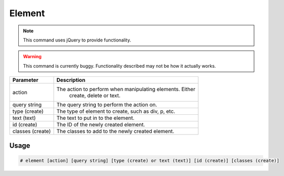 Element
=======

.. note::

    This command uses jQuery to provide functionality.

.. warning::

    This command is currently buggy. Functionality described
    may not be how it actually works.

+------------------+---------------------------------------------------------------+
|    Parameter     |                       Description                             |
+==================+===============================================================+
|     action       |   The action to perform when manipulating elements. Either    |
|                  |                  create, delete or text.                      |
+------------------+---------------------------------------------------------------+
|  query string    |         The query string to perform the action on.            |
+------------------+---------------------------------------------------------------+
|  type (create)   |     The type of element to create, such as div, p, etc.       |
+------------------+---------------------------------------------------------------+
|   text (text)    |             The text to put in to the element.                |
+------------------+---------------------------------------------------------------+
|   id (create)    |            The ID of the newly created element.               |
+------------------+---------------------------------------------------------------+
| classes (create) |        The classes to add to the newly created element.       |
+------------------+---------------------------------------------------------------+

Usage
-----
.. code-block:: text

    # element [action] [query string] [type (create) or text (text)] [id (create)] [classes (create)]
